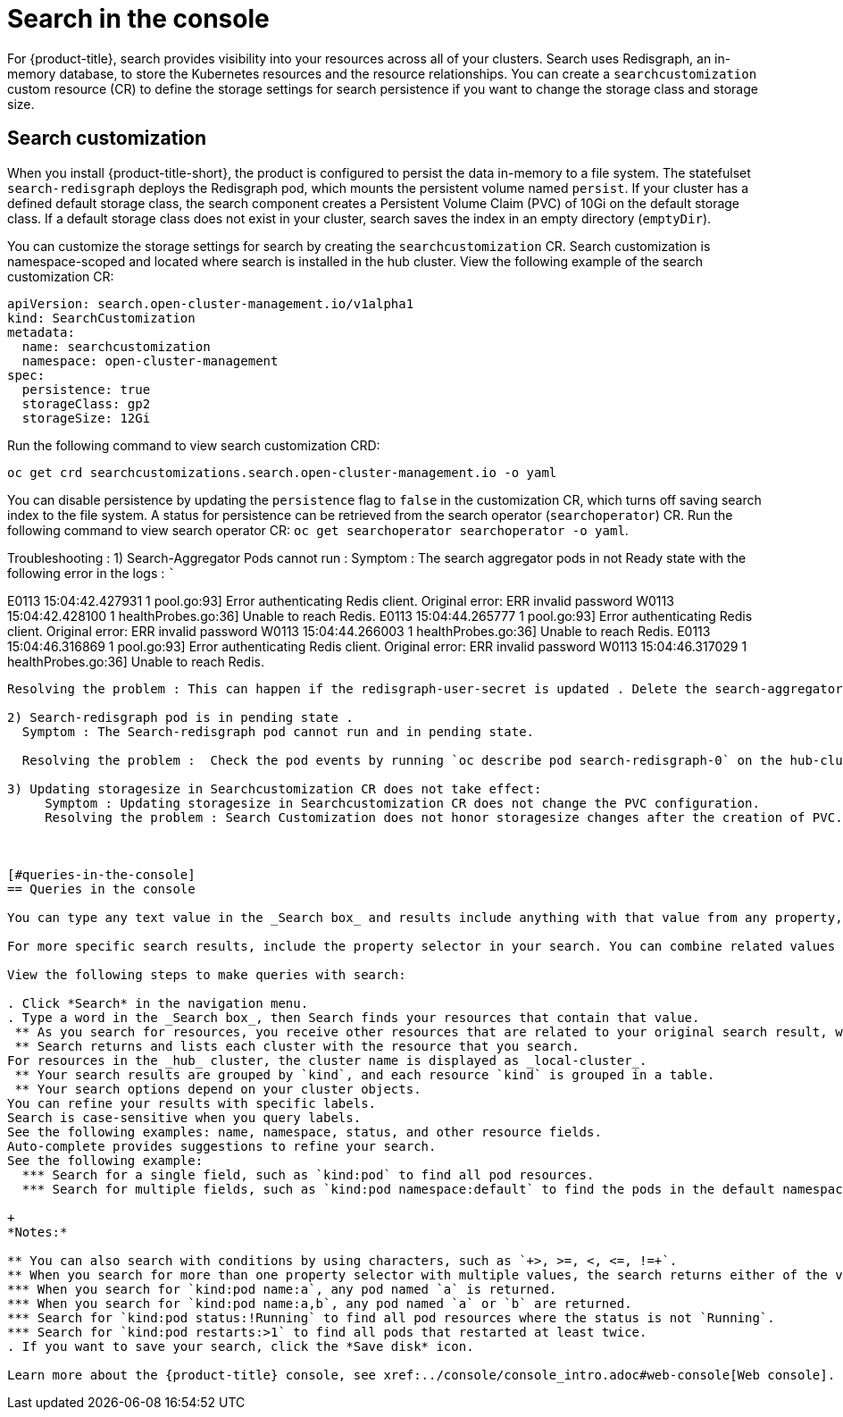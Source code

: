 [#search-in-the-console]
= Search in the console

For {product-title}, search provides visibility into your resources across all of your clusters. Search uses Redisgraph, an in-memory database, to store the Kubernetes resources and the resource relationships. You can create a `searchcustomization` custom resource (CR) to define the storage settings for search persistence if you want to change the storage class and storage size. 

[#search-customization]
== Search customization

When you install {product-title-short}, the product is configured to persist the data in-memory to a file system. The statefulset `search-redisgraph` deploys the Redisgraph pod, which mounts the persistent volume named `persist`. If your cluster has a defined default storage class, the search component creates a Persistent Volume Claim (PVC) of 10Gi on the default storage class. If a default storage class does not exist in your cluster, search saves the index in an empty directory (`emptyDir`).

You can customize the storage settings for search by creating the `searchcustomization` CR. Search customization is namespace-scoped and located where search is installed in the hub cluster. View the following example of the search customization CR:

----
apiVersion: search.open-cluster-management.io/v1alpha1
kind: SearchCustomization
metadata:
  name: searchcustomization
  namespace: open-cluster-management
spec:
  persistence: true
  storageClass: gp2
  storageSize: 12Gi
----

Run the following command to view search customization CRD: 

----
oc get crd searchcustomizations.search.open-cluster-management.io -o yaml
----

You can disable persistence by updating the `persistence` flag to `false` in the customization CR, which turns off saving search index to the file system. A status for persistence can be retrieved from the search operator (`searchoperator`) CR. Run the following command to view search operator CR: `oc get searchoperator searchoperator -o yaml`.

Troubleshooting :
1)  Search-Aggregator Pods cannot run :
Symptom : 
   The search aggregator pods in not Ready state with the following error in the logs :
   ```
   
E0113 15:04:42.427931       1 pool.go:93] Error authenticating Redis client. Original error: ERR invalid password
W0113 15:04:42.428100       1 healthProbes.go:36] Unable to reach Redis.
E0113 15:04:44.265777       1 pool.go:93] Error authenticating Redis client. Original error: ERR invalid password
W0113 15:04:44.266003       1 healthProbes.go:36] Unable to reach Redis.
E0113 15:04:46.316869       1 pool.go:93] Error authenticating Redis client. Original error: ERR invalid password
W0113 15:04:46.317029       1 healthProbes.go:36] Unable to reach Redis.
```

Resolving the problem : This can happen if the redisgraph-user-secret is updated . Delete the search-aggregator and search-api pods to restart the pods . 

2) Search-redisgraph pod is in pending state .
  Symptom : The Search-redisgraph pod cannot run and in pending state.
  
  Resolving the problem :  Check the pod events by running `oc describe pod search-redisgraph-0` on the hub-cluster namespace .If you have created a searchcustomization CR , check if the storageclass and storagesize is valid and a pvc can be created. List the pvc by running `oc get pvc  <storageclassname>-search-redisgraph-0` . Make sure this pvc can be bound to the search-redigraph-0 pod. If the problem is still not resolved , delete the statefulset search-redisgraph, the search operator will recreate the statefulset.

3) Updating storagesize in Searchcustomization CR does not take effect:
     Symptom : Updating storagesize in Searchcustomization CR does not change the PVC configuration.
     Resolving the problem : Search Customization does not honor storagesize changes after the creation of PVC. IF you need to update the storage size , update the PVC (<storageclassname>-search-redisgraph-0) by running the command `oc edit pvc <storageclassname>-search-redisgraph-0`.
    
  

[#queries-in-the-console]
== Queries in the console

You can type any text value in the _Search box_ and results include anything with that value from any property, such as a name or namespace. Users are unable to search for values that contain an empty space.

For more specific search results, include the property selector in your search. You can combine related values for the property, for a more precise scope of your search. For example, search for `cluster:dev red` to receive results that match the string "red" in the `dev` cluster. 

View the following steps to make queries with search:

. Click *Search* in the navigation menu.
. Type a word in the _Search box_, then Search finds your resources that contain that value.
 ** As you search for resources, you receive other resources that are related to your original search result, which help you visualize how the resources interact with other resources in the system.
 ** Search returns and lists each cluster with the resource that you search.
For resources in the _hub_ cluster, the cluster name is displayed as _local-cluster_.
 ** Your search results are grouped by `kind`, and each resource `kind` is grouped in a table.
 ** Your search options depend on your cluster objects.
You can refine your results with specific labels.
Search is case-sensitive when you query labels.
See the following examples: name, namespace, status, and other resource fields.
Auto-complete provides suggestions to refine your search.
See the following example:
  *** Search for a single field, such as `kind:pod` to find all pod resources.
  *** Search for multiple fields, such as `kind:pod namespace:default` to find the pods in the default namespace.

+
*Notes:*

** You can also search with conditions by using characters, such as `+>, >=, <, <=, !=+`.
** When you search for more than one property selector with multiple values, the search returns either of the values that were queried. View the following examples:
*** When you search for `kind:pod name:a`, any pod named `a` is returned.
*** When you search for `kind:pod name:a,b`, any pod named `a` or `b` are returned.
*** Search for `kind:pod status:!Running` to find all pod resources where the status is not `Running`.
*** Search for `kind:pod restarts:>1` to find all pods that restarted at least twice.
. If you want to save your search, click the *Save disk* icon.

Learn more about the {product-title} console, see xref:../console/console_intro.adoc#web-console[Web console].

